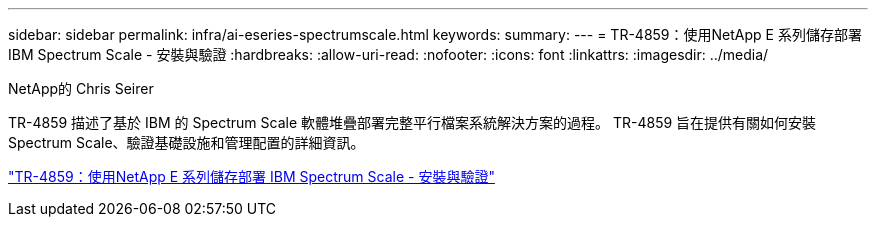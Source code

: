 ---
sidebar: sidebar 
permalink: infra/ai-eseries-spectrumscale.html 
keywords:  
summary:  
---
= TR-4859：使用NetApp E 系列儲存部署 IBM Spectrum Scale - 安裝與驗證
:hardbreaks:
:allow-uri-read: 
:nofooter: 
:icons: font
:linkattrs: 
:imagesdir: ../media/


NetApp的 Chris Seirer

[role="lead"]
TR-4859 描述了基於 IBM 的 Spectrum Scale 軟體堆疊部署完整平行檔案系統解決方案的過程。  TR-4859 旨在提供有關如何安裝 Spectrum Scale、驗證基礎設施和管理配置的詳細資訊。

link:https://www.netapp.com/pdf.html?item=/media/22029-tr-4859.pdf["TR-4859：使用NetApp E 系列儲存部署 IBM Spectrum Scale - 安裝與驗證"^]
